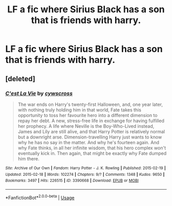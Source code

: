 #+TITLE: LF a fic where Sirius Black has a son that is friends with harry.

* LF a fic where Sirius Black has a son that is friends with harry.
:PROPERTIES:
:Author: pygmypuffonacid
:Score: 3
:DateUnix: 1577939629.0
:DateShort: 2020-Jan-02
:FlairText: Request
:END:

** [deleted]
:PROPERTIES:
:Score: 2
:DateUnix: 1577939985.0
:DateShort: 2020-Jan-02
:END:

*** [[https://archiveofourown.org/works/3390668][*/C'est La Vie/*]] by [[https://www.archiveofourown.org/users/cywscross/pseuds/cywscross][/cywscross/]]

#+begin_quote
  The war ends on Harry's twenty-first Halloween, and, one year later, with nothing truly holding him in that world, Fate takes this opportunity to toss her favourite hero into a different dimension to repay her debt. A new, stress-free life in exchange for having fulfilled her prophecy. A life where Neville is the Boy-Who-Lived instead, James and Lily are still alive, and that Harry Potter is relatively normal but a downright arse. Dimension-travelling Harry just wants to know why he has no say in the matter. And why he's fourteen again. And why Fate thinks, in all her infinite wisdom, that his hero complex won't eventually kick in. Then again, that might be exactly why Fate dumped him there.
#+end_quote

^{/Site/:} ^{Archive} ^{of} ^{Our} ^{Own} ^{*|*} ^{/Fandom/:} ^{Harry} ^{Potter} ^{-} ^{J.} ^{K.} ^{Rowling} ^{*|*} ^{/Published/:} ^{2015-02-19} ^{*|*} ^{/Updated/:} ^{2015-02-18} ^{*|*} ^{/Words/:} ^{102274} ^{*|*} ^{/Chapters/:} ^{9/?} ^{*|*} ^{/Comments/:} ^{1348} ^{*|*} ^{/Kudos/:} ^{9650} ^{*|*} ^{/Bookmarks/:} ^{3497} ^{*|*} ^{/Hits/:} ^{226515} ^{*|*} ^{/ID/:} ^{3390668} ^{*|*} ^{/Download/:} ^{[[https://archiveofourown.org/downloads/3390668/Cest%20La%20Vie.epub?updated_at=1575099306][EPUB]]} ^{or} ^{[[https://archiveofourown.org/downloads/3390668/Cest%20La%20Vie.mobi?updated_at=1575099306][MOBI]]}

--------------

*FanfictionBot*^{2.0.0-beta} | [[https://github.com/tusing/reddit-ffn-bot/wiki/Usage][Usage]]
:PROPERTIES:
:Author: FanfictionBot
:Score: 1
:DateUnix: 1577940015.0
:DateShort: 2020-Jan-02
:END:
